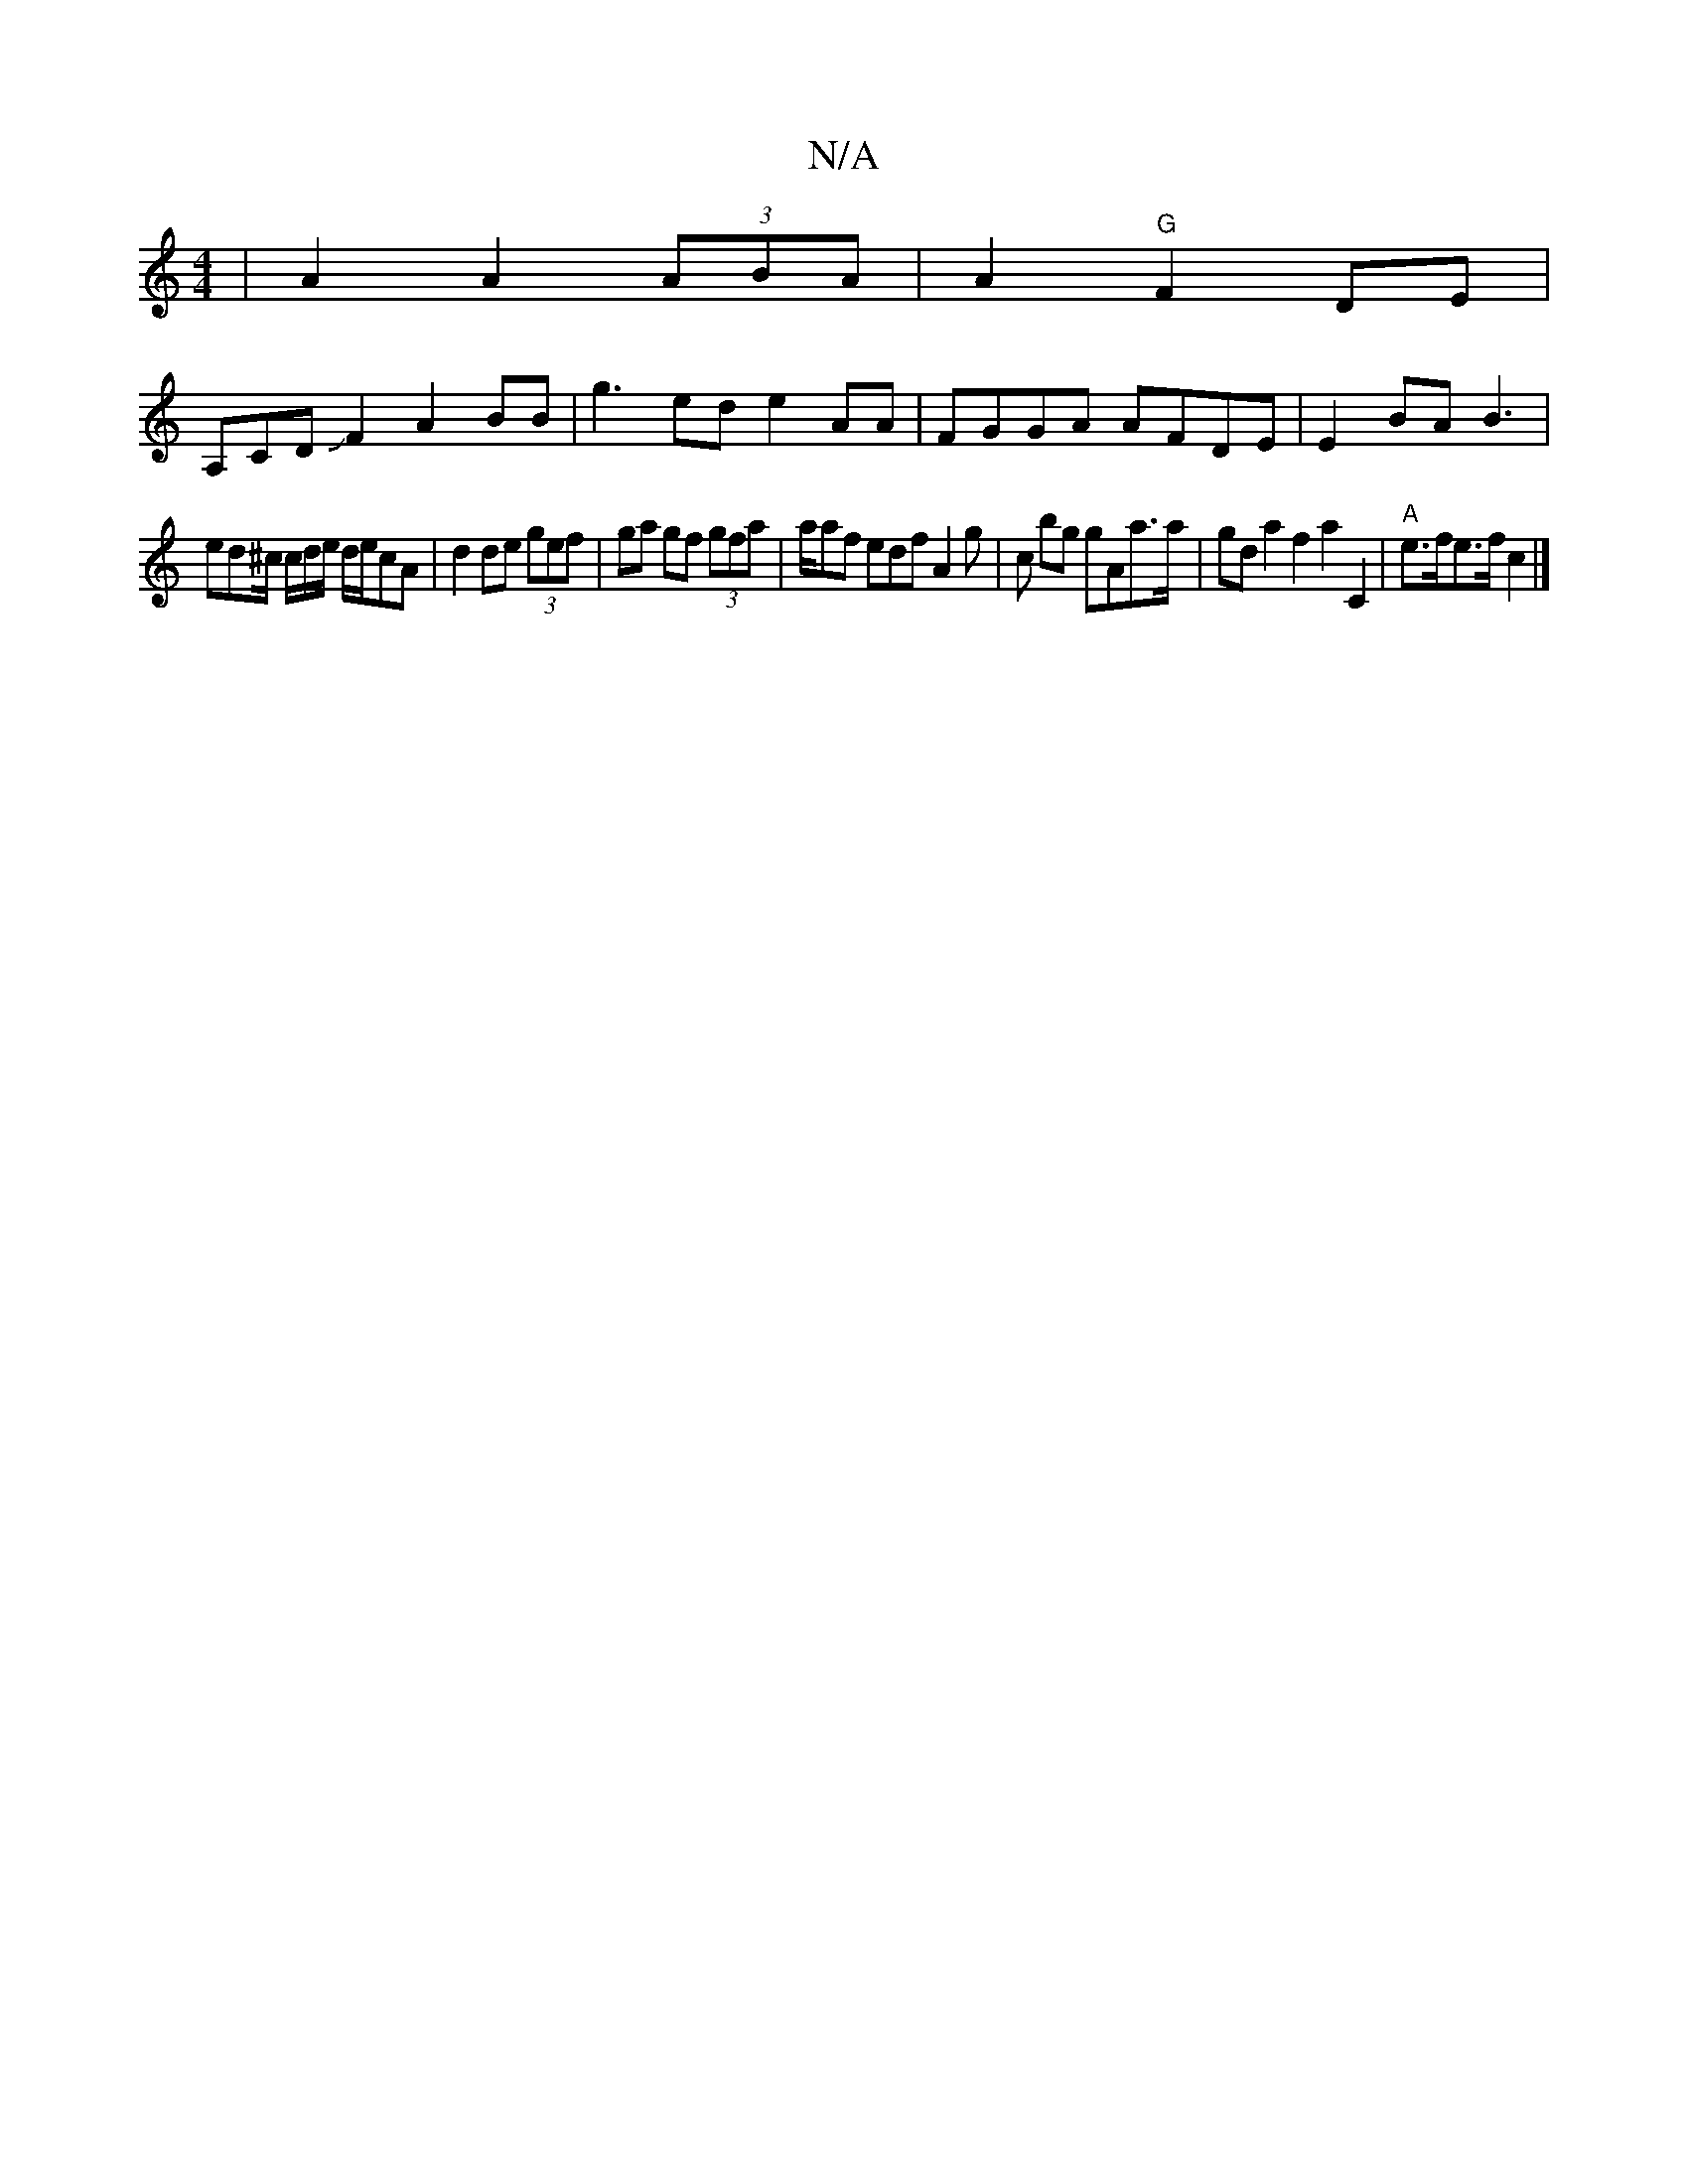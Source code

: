 X:1
T:N/A
M:4/4
R:N/A
K:Cmajor
 | A2 A2 (3ABA | A2 "G"F2DE|
A,CDJF2 A2BB|g3ed e2AA|FGGA AFDE|E2 BA B3 |
ed^c/ c/2d/e/ d/e/cA | d2 de (3gef | ga gf (3gfa | a/af edf A2 g | c bg gAa>a|gd a2 f2 a2C2|"A"e>fe>f c2 |]

||

|:B2d2 A2BG|GF